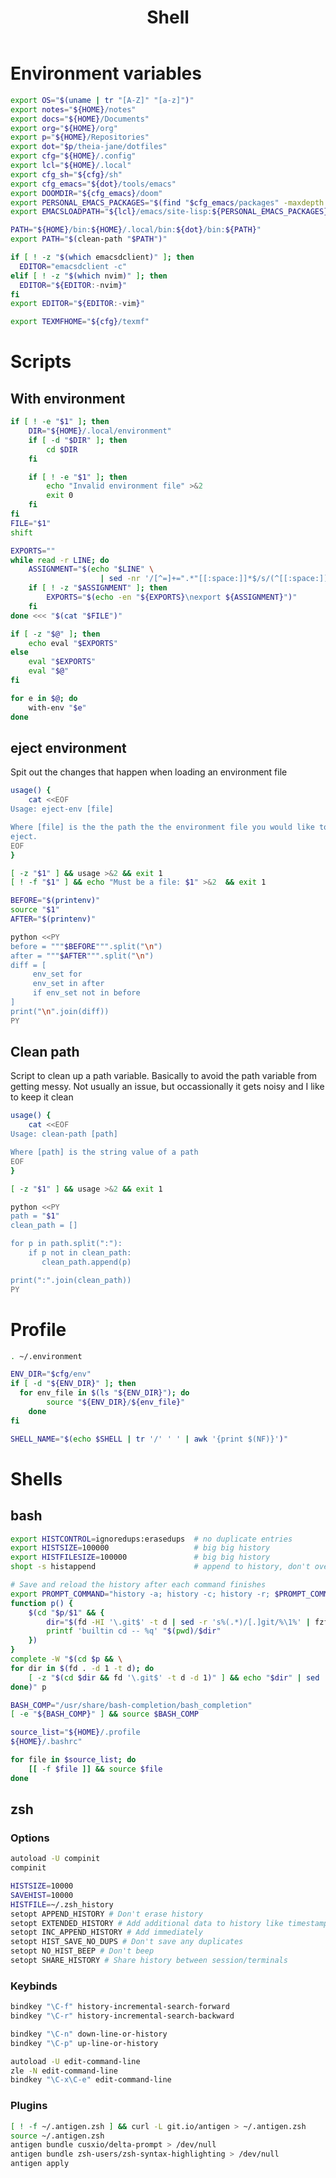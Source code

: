#+TITLE: Shell
#+PROPERTY: header-args :tangle-relative 'dir :dir ${HOME}
#+STARTUP: overview

* Environment variables
:PROPERTIES:
:header-args+: :tangle .environment
:END:
#+BEGIN_SRC bash
export OS="$(uname | tr "[A-Z]" "[a-z]")"
export notes="${HOME}/notes"
export docs="${HOME}/Documents"
export org="${HOME}/org"
export p="${HOME}/Repositories"
export dot="$p/theia-jane/dotfiles"
export cfg="${HOME}/.config"
export lcl="${HOME}/.local"
export cfg_sh="${cfg}/sh"
export cfg_emacs="${dot}/tools/emacs"
export DOOMDIR="${cfg_emacs}/doom"
export PERSONAL_EMACS_PACKAGES="$(find "$cfg_emacs/packages" -maxdepth 1 -type d  -exec realpath {} \; | tr '\n' ':')"
export EMACSLOADPATH="${lcl}/emacs/site-lisp:${PERSONAL_EMACS_PACKAGES}"

PATH="${HOME}/bin:${HOME}/.local/bin:${dot}/bin:${PATH}"
export PATH="$(clean-path "$PATH")"

if [ ! -z "$(which emacsdclient)" ]; then
  EDITOR="emacsdclient -c"
elif [ ! -z "$(which nvim)" ]; then
  EDITOR="${EDITOR:-nvim}"
fi
export EDITOR="${EDITOR:-vim}"

export TEXMFHOME="${cfg}/texmf"
#+END_SRC

* Scripts
:PROPERTIES:
:header-args+: :dir ${HOME}/bin :shebang #!/usr/bin/env bash
:END:
** With environment
#+begin_src bash :tangle with-env 
if [ ! -e "$1" ]; then
    DIR="${HOME}/.local/environment"
    if [ -d "$DIR" ]; then
        cd $DIR
    fi

    if [ ! -e "$1" ]; then
        echo "Invalid environment file" >&2
        exit 0
    fi
fi
FILE="$1"
shift

EXPORTS=""
while read -r LINE; do
    ASSIGNMENT="$(echo "$LINE" \
                    | sed -nr '/[^=]+=".*"[[:space:]]*$/s/(^[[:space:]]*)|(^[[:space:]]*)$//p')"
    if [ ! -z "$ASSIGNMENT" ]; then
        EXPORTS="$(echo -en "${EXPORTS}\nexport ${ASSIGNMENT}")"
    fi
done <<< "$(cat "$FILE")" 

if [ -z "$@" ]; then
    echo eval "$EXPORTS"
else
    eval "$EXPORTS"
    eval "$@"
fi
#+end_src
#+begin_src bash :tangle with-envs 
for e in $@; do 
    with-env "$e"
done
#+end_src
** eject environment
Spit out the changes that happen when loading an environment file
#+begin_src bash :tangle eject-env
usage() {
    cat <<EOF
Usage: eject-env [file]

Where [file] is the the path the the environment file you would like to load and
eject.
EOF
}

[ -z "$1" ] && usage >&2 && exit 1
[ ! -f "$1" ] && echo "Must be a file: $1" >&2  && exit 1

BEFORE="$(printenv)"
source "$1"
AFTER="$(printenv)"

python <<PY
before = """$BEFORE""".split("\n")
after = """$AFTER""".split("\n")
diff = [
     env_set for
     env_set in after
     if env_set not in before
]
print("\n".join(diff))
PY
#+end_src
** Clean path
Script to clean up a path variable. Basically to avoid the path variable from getting messy. Not usually an issue, but occassionally it gets noisy and I like to keep it clean
#+begin_src bash :tangle clean-path
usage() {
    cat <<EOF
Usage: clean-path [path]

Where [path] is the string value of a path
EOF
}

[ -z "$1" ] && usage >&2 && exit 1

python <<PY
path = "$1"
clean_path = []

for p in path.split(":"):
    if p not in clean_path:
       clean_path.append(p)

print(":".join(clean_path))
PY
#+end_src
* Profile
:PROPERTIES:
:header-args+: :tangle .profile
:END:
#+BEGIN_SRC bash
. ~/.environment

ENV_DIR="$cfg/env"
if [ -d "${ENV_DIR}" ]; then
  for env_file in $(ls "${ENV_DIR}"); do
		source "${ENV_DIR}/${env_file}"
	done
fi

SHELL_NAME="$(echo $SHELL | tr '/' ' ' | awk '{print $(NF)}')"
#+END_SRC
* Shells
** bash
#+BEGIN_SRC bash :tangle .bashrc
export HISTCONTROL=ignoredups:erasedups  # no duplicate entries
export HISTSIZE=100000                   # big big history
export HISTFILESIZE=100000               # big big history
shopt -s histappend                      # append to history, don't overwrite it

# Save and reload the history after each command finishes
export PROMPT_COMMAND="history -a; history -c; history -r; $PROMPT_COMMAND"
function p() {
    $(cd "$p/$1" && {
        dir="$(fd -HI '\.git$' -t d | sed -r 's%(.*)/[.]git/%\1%' | fzf --reverse --height 10%)" 
        printf 'builtin cd -- %q' "$(pwd)/$dir"
    })
}
complete -W "$(cd $p && \
for dir in $(fd . -d 1 -t d); do
    [ -z "$(cd $dir && fd '\.git$' -t d -d 1)" ] && echo "$dir" | sed 's%/%%'
done)" p

BASH_COMP="/usr/share/bash-completion/bash_completion"
[ -e "${BASH_COMP}" ] && source $BASH_COMP
#+END_SRC

#+begin_src bash :tangle .bash_profile
source_list="${HOME}/.profile
${HOME}/.bashrc"

for file in $source_list; do
    [[ -f $file ]] && source $file
done
#+end_src

** zsh
:PROPERTIES:
:header-args+: .zshrc
:END:
*** Options
#+BEGIN_SRC bash
autoload -U compinit
compinit

HISTSIZE=10000
SAVEHIST=10000
HISTFILE=~/.zsh_history
setopt APPEND_HISTORY # Don't erase history
setopt EXTENDED_HISTORY # Add additional data to history like timestamp
setopt INC_APPEND_HISTORY # Add immediately
setopt HIST_SAVE_NO_DUPS # Don't save any duplicates
setopt NO_HIST_BEEP # Don't beep
setopt SHARE_HISTORY # Share history between session/terminals
#+END_SRC
*** Keybinds
#+BEGIN_SRC bash
bindkey "\C-f" history-incremental-search-forward
bindkey "\C-r" history-incremental-search-backward

bindkey "\C-n" down-line-or-history
bindkey "\C-p" up-line-or-history

autoload -U edit-command-line
zle -N edit-command-line
bindkey "\C-x\C-e" edit-command-line
#+END_SRC
*** Plugins
#+BEGIN_SRC bash
[ ! -f ~/.antigen.zsh ] && curl -L git.io/antigen > ~/.antigen.zsh
source ~/.antigen.zsh
antigen bundle cusxio/delta-prompt > /dev/null
antigen bundle zsh-users/zsh-syntax-highlighting > /dev/null
antigen apply
#+END_SRC
